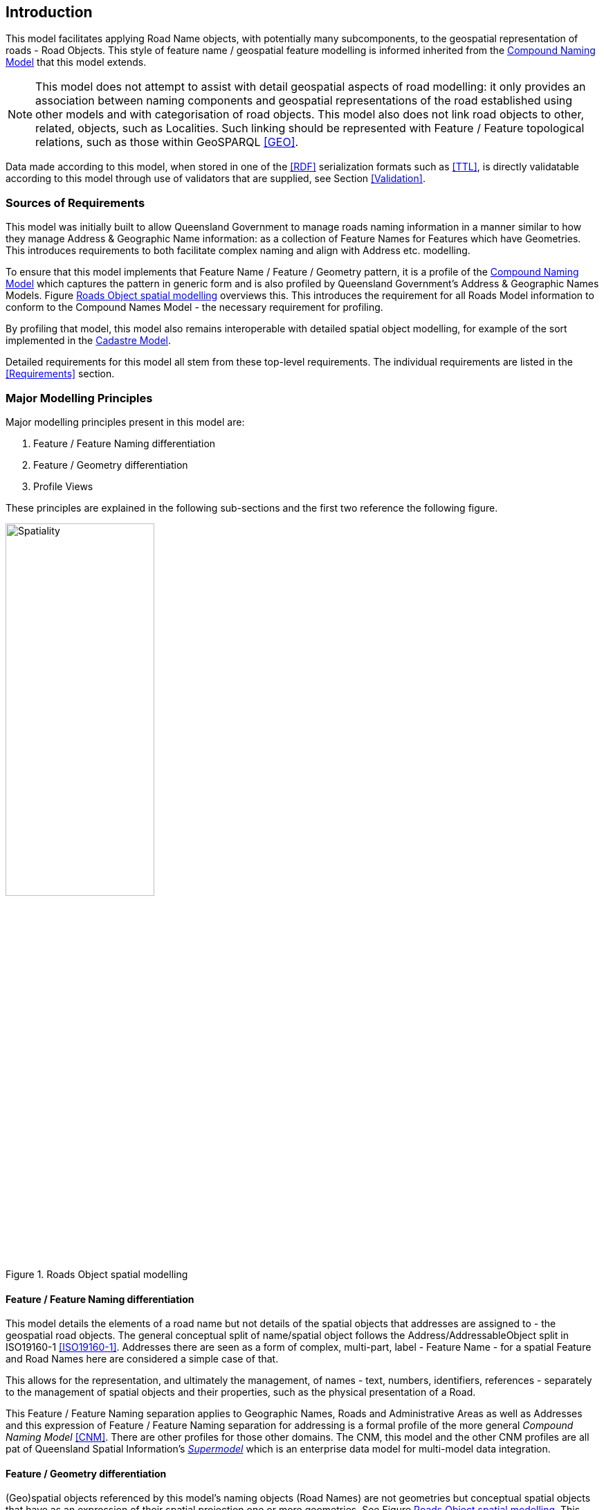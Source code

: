 == Introduction

This model facilitates applying Road Name objects, with potentially many subcomponents, to the geospatial representation of roads - Road Objects. This style of feature name / geospatial feature modelling is informed inherited from the https://linked.data.gov.au/def/cn[Compound Naming Model] that this model extends.

NOTE: This model does not attempt to assist with detail geospatial aspects of road modelling: it only provides an association between naming components and geospatial representations of the road established using other models and with categorisation of road objects. This model also does not link road objects to other, related, objects, such as Localities. Such linking should be represented with Feature / Feature topological relations, such as those within GeoSPARQL <<GEO>>.

Data made according to this model, when stored in one of the <<RDF>> serialization formats such as <<TTL>>, is directly validatable according to this model through use of validators that are supplied, see Section <<Validation>>.

=== Sources of Requirements

This model was initially built to allow Queensland Government to manage roads naming information in a manner similar to how they manage Address & Geographic Name information: as a collection of Feature Names for Features which have Geometries. This introduces requirements to both facilitate complex naming and align with Address etc. modelling.

To ensure that this model implements that Feature Name / Feature / Geometry pattern, it is a profile of the https://linked.data.gov.au/def/cn[Compound Naming Model] which captures the pattern in generic form and is also profiled by Queensland Government's Address & Geographic Names Models. Figure <<fig-roads-spatial>> overviews this. This introduces the requirement for all Roads Model information to conform to the Compound Names Model - the necessary requirement for profiling.

By profiling that model, this model also remains interoperable with detailed spatial object modelling, for example of the sort implemented in the https://linked.data.gov.au/cad[Cadastre Model].

Detailed requirements for this model all stem from these top-level requirements. The individual requirements are listed in the <<Requirements>> section.

=== Major Modelling Principles

Major modelling principles present in this model are:

. Feature / Feature Naming differentiation
. Feature / Geometry differentiation
. Profile Views

These principles are explained in the following sub-sections and the first two reference the following figure.

[[fig-roads-spatial]]
.Roads Object spatial modelling
image::img/Spatiality.svg[width="50%"]

==== Feature / Feature Naming differentiation

This model details the elements of a road name but not details of the spatial objects that addresses are assigned to - the geospatial road objects. The general conceptual split of name/spatial object follows the Address/AddressableObject split in ISO19160-1 <<ISO19160-1>>. Addresses there are seen as a form of complex, multi-part, label - Feature Name - for a spatial Feature and Road Names here are considered a simple case of that.

This allows for the representation, and ultimately the management, of names - text, numbers, identifiers, references - separately to the management of spatial objects and their properties, such as the physical presentation of a Road.

This Feature / Feature Naming separation applies to Geographic Names, Roads and Administrative Areas as well as Addresses and this expression of Feature / Feature Naming separation for addressing is a formal profile of the more general _Compound Naming Model_ <<CNM>>. There are other profiles for those other domains. The CNM, this model and the other CNM profiles are all pat of Queensland Spatial Information's https://spatial-information-qld.github.io/supermodel/supermodel.html[_Supermodel_] which is an enterprise data model for multi-model data integration.

==== Feature / Geometry differentiation

(Geo)spatial objects referenced by this model's naming objects (Road Names) are not geometries but conceptual spatial objects that have as an expression of their spatial projection one or more geometries. See Figure <<fig-roads-spatial>>. This conceptual object - Feature - and spatial expression - Geometry - split is based on fundamental spatial modelling in standards such as <<ISO19101-1>> and their expression in the Semantic Web spatial standard <<GEO>>.

This Feature / Geometry distinction allows individual spatial objects to have multiple Geometries: different resolutions, in different coordinate systems and even sets of Geometries that have different roles or that show variation over time. This would allow Road Objects to have spatiallity represented with road centrelines, area polygons from cadastre etc., all at the same time, by linking those different spatial representations - the Geometries - to the single conceptual entity - the Feature.

=== Profile Views

Road Names have multiple roles: they indicate places with names (or Features with Names), they are things to be managed by data holders, and they have statuses, lifecycles and so on. Sometimes we are only interested in one of these aspects of a Road Name or one _profile_ and not the total information held. We may also be interested only in a reduced set of properties of a Road Name even when others within that role are present, e.g. the current status, not all the statues an Address has ever had. Finally, different implementers of this model may want to implement different jurisdictional profiles of the model that, for example, mandate certain information be stored for Road Names, that may be meaningless outside that jurisdiction.

All of these sorts of _profiles_ of Road Names are handled in a similar way in this model: they are declared Profiles of the model that may implement additional rules and/or requirements on data, however they must always conform to the main Roads Model itself.

Profile modelling is given in <<PROF>> and requesting profiles from data conforming to a model is given in <<CONNEGP>>.

=== Model resources

This document is this model's "Specification" which is its authoritative, human-readable, definition document. This model also contains other resources with other roles:

[width="75%", cols="2,1,4"]
|===
| Resource | Role | Notes

| https://spatial-information-qld.github.io/address-model/model.ttl[Ontology] | _Schema_ | The technical, machine-readable, version of this model
| <<Supporting Vocabularies>> | _Vocabulary_ | The codelist vocabularies developed for this model and links to others defined elsewhere but used by this model
| <<Requirements>> Section | _Guidance_ | The Requirements addressed by this model
| <<Validation>> Section & https://github.com/Spatial-Information-QLD/roads-model/blob/main/validator.ttl[SHACL Validator] | _Validation_ | The machine-readable validator file used to validate data claiming conformance to this model
| <<Templating>> Section | _Guidance_ | The template logic used for Basic and Short Form templates
| <<Examples>> Section
&
https://github.com/Spatial-Information-QLD/roads-model/tree/main/extended-examples[Extended example data files] | _Example_ | Examples of data conforming, and some not conforming, to this model
| https://github.com/Spatial-Information-QLD/roads-model[Code Repository] | _Code Repository_ | The online, version control, repository containing all the resources of this model
|===
